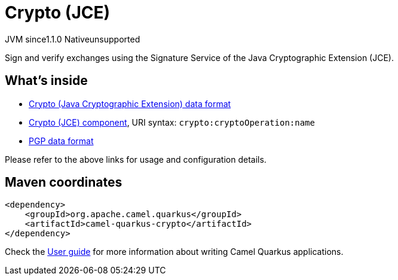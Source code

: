 // Do not edit directly!
// This file was generated by camel-quarkus-maven-plugin:update-extension-doc-page

= Crypto (JCE)
:cq-artifact-id: camel-quarkus-crypto
:cq-native-supported: false
:cq-status: Preview
:cq-description: Sign and verify exchanges using the Signature Service of the Java Cryptographic Extension (JCE).
:cq-deprecated: false
:cq-jvm-since: 1.1.0
:cq-native-since: n/a

[.badges]
[.badge-key]##JVM since##[.badge-supported]##1.1.0## [.badge-key]##Native##[.badge-unsupported]##unsupported##

Sign and verify exchanges using the Signature Service of the Java Cryptographic Extension (JCE).

== What's inside

* https://camel.apache.org/components/latest/dataformats/crypto-dataformat.html[Crypto (Java Cryptographic Extension) data format]
* https://camel.apache.org/components/latest/crypto-component.html[Crypto (JCE) component], URI syntax: `crypto:cryptoOperation:name`
* https://camel.apache.org/components/latest/dataformats/pgp-dataformat.html[PGP data format]

Please refer to the above links for usage and configuration details.

== Maven coordinates

[source,xml]
----
<dependency>
    <groupId>org.apache.camel.quarkus</groupId>
    <artifactId>camel-quarkus-crypto</artifactId>
</dependency>
----

Check the xref:user-guide/index.adoc[User guide] for more information about writing Camel Quarkus applications.
